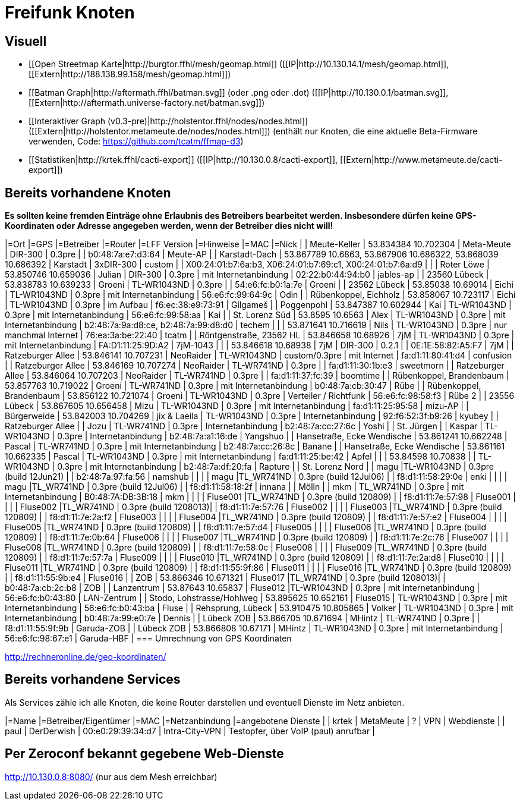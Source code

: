 = Freifunk Knoten

== Visuell

 * [[Open Streetmap Karte|http://burgtor.ffhl/mesh/geomap.html]] ([[IP|http://10.130.14.1/mesh/geomap.html]], [[Extern|http://188.138.99.158/mesh/geomap.html]])
 * [[Batman Graph|http://aftermath.ffhl/batman.svg]] (oder .png oder .dot) ([[IP|http://10.130.0.1/batman.svg]], [[Extern|http://aftermath.universe-factory.net/batman.svg]])
 * [[Interaktiver Graph (v0.3-pre)|http://holstentor.ffhl/nodes/nodes.html]] ([[Extern|http://holstentor.metameute.de/nodes/nodes.html]]) (enthält nur Knoten, die eine aktuelle Beta-Firmware verwenden, Code: https://github.com/tcatm/ffmap-d3)
 * [[Statistiken|http://krtek.ffhl/cacti-export]] ([[IP|http://10.130.0.8/cacti-export]], [[Extern|http://www.metameute.de/cacti-export]])

== Bereits vorhandene Knoten

**Es sollten keine fremden Einträge ohne Erlaubnis des Betreibers bearbeitet werden. Insbesondere dürfen keine GPS-Koordinaten oder Adresse angegeben werden, wenn der Betreiber dies nicht will!**

|=Ort                                 |=GPS                                                         |=Betreiber       |=Router               |=LFF Version   |=Hinweise                  |=MAC                                                        |=Nick   |
| Meute-Keller                        | 53.834384 10.702304                                         | Meta-Meute      | DIR-300              | 0.3pre        |                           | b0:48:7a:e7:d3:64                                          | Meute-AP |
| Karstadt-Dach                       | 53.867789 10.6863, 53.867906 10.686322, 53.868039 10.686392 | Karstadt        | 3xDIR-300            | custom        |                           | X00:24:01:b7:6a:b3, X06:24:01:b7:69:c1, X00:24:01:b7:6a:d9 |        |
| Roter Löwe                          | 53.850746 10.659036                                         | Julian          | DIR-300              | 0.3pre        | mit Internetanbindung     | 02:22:b0:44:94:b0                                          | jables-ap |
| 23560 Lübeck                        | 53.838783 10.639233                                         | Groeni           | TL-WR1043ND          | 0.3pre        |                           | 54:e6:fc:b0:1a:7e                                          | Groeni       |
| 23562 Lübeck                        | 53.85038 10.69014                                           | Eichi        | TL-WR1043ND          | 0.3pre        | mit Internetanbindung     | 56:e6:fc:99:64:9c                                          | Odin |
| Rübenkoppel, Eichholz               | 53.858067 10.723117                                         | Eichi           | TL-WR1043ND           | 0.3pre       | im Aufbau                  | f6:ec:38:e9:73:91                                          | Gilgameš     |
| Poggenpohl                | 53.847387 10.602944 | Kai       | TL-WR1043ND | 0.3pre | mit Internetanbindung | 56:e6:fc:99:58:aa | Kai |
| St. Lorenz Süd            | 53.8595 10.6563     | Alex      | TL-WR1043ND | 0.3pre | mit Internetanbindung | b2:48:7a:9a:d8:ce, b2:48:7a:99:d8:d0 | techem |
|                           | 53.871641 10.716619 | Nils      | TL-WR1043ND | 0.3pre | nur manchmal Internet | 76:ea:3a:be:22:40 | tcatm |
| Röntgenstraße, 23562 HL   | 53.846658 10.68926  | 7jM       | TL-WR1043ND | 0.3pre | mit Internetanbindung | FA:D1:11:25:9D:A2 | 7jM-1043 |
|                           | 53.846618 10.68938  | 7jM       | DIR-300     | 0.2.1  |                       | 0E:1E:58:82:A5:F7 | 7jM |
| Ratzeburger Allee         | 53.846141 10.707231 | NeoRaider | TL-WR1043ND | custom/0.3pre | mit Internet   | fa:d1:11:80:41:d4 | confusion |
| Ratzeburger Allee         | 53.846169 10.707274 | NeoRaider | TL-WR741ND  | 0.3pre |                       | fa:d1:11:30:1b:e3 | sweetmorn |
| Ratzeburger Allee         | 53.846064 10.707203 | NeoRaider | TL-WR741ND  | 0.3pre |                       | fa:d1:11:37:fc:39 | boomtime |
| Rübenkoppel, Brandenbaum  | 53.857763 10.719022 | Groeni    | TL-WR741ND  | 0.3pre | mit Internetanbindung | b0:48:7a:cb:30:47 | Rübe |
| Rübenkoppel, Brandenbaum  | 53.856122 10.721074 | Groeni    | TL-WR1043ND | 0.3pre | Verteiler / Richtfunk | 56:e6:fc:98:58:f3 | Rübe 2 |
| 23556 Lübeck              | 53.867605 10.656458 | Mizu      | TL-WR1043ND | 0.3pre | mit Internetanbindung | fa:d1:11:25:95:58 | mizu-AP |
| Bürgerweide               | 53.842003 10.704269 | jix & Laeila | TL-WR1043ND | 0.3pre | Internetanbindung  | 92:f6:52:3f:b9:26 | kyubey |
| Ratzeburger Allee |  | Jozu | TL-WR741ND | 0.3pre | Internetanbindung | b2:48:7a:cc:27:6c | Yoshi |
| St. Jürgen |  | Kaspar | TL-WR1043ND | 0.3pre | Internetanbindung | b2:48:7a:a1:16:de | Yangshuo |
| Hansetraße, Ecke Wendische | 53.861241 10.662248 | Pascal | TL-WR741ND | 0.3pre | mit Internetanbindung | b2:48:7a:cc:26:8c | Banane |
| Hansetraße, Ecke Wendische | 53.861161 10.662335 | Pascal | TL-WR1043ND | 0.3pre | mit Internetanbindung | fa:d1:11:25:be:42 | Apfel |
|                            | 53.84598 10.70838 |        | TL-WR1043ND | 0.3pre | mit Internetanbindung | b2:48:7a:df:20:fa | Rapture |
| St. Lorenz Nord | | magu |TL-WR1043ND | 0.3pre (build 12Jun21) | | b2:48:7a:97:fa:56 | namshub |
|                 | | magu |TL_WR741ND  | 0.3pre (build 12Jul06) | | f8:d1:11:58:29:0e | enki |
|                 | | magu |TL_WR741ND  | 0.3pre (build 12Jul06) | | f8:d1:11:58:18:2f | innana |
| Mölln | | mkm | TL_WR741ND  | 0.3pre | mit Internetanbindung | B0:48:7A:DB:3B:18 | mkm |
|                 |                     | Fluse001 |TL_WR741ND  | 0.3pre (build 120809) | | f8:d1:11:7e:57:98 | Fluse001 |
|                 |                     | Fluse002 |TL_WR741ND  | 0.3pre (build 1208013)| | f8:d1:11:7e:57:76 | Fluse002 |
|                 |                     | Fluse003 |TL_WR741ND  | 0.3pre (build 120809) | | f8:d1:11:7e:2a:f2 | Fluse003 |
|                 |                     | Fluse004 |TL_WR741ND  | 0.3pre (build 120809) | | f8:d1:11:7e:57:e2 | Fluse004 |
|                 |                     | Fluse005 |TL_WR741ND  | 0.3pre (build 120809) | | f8:d1:11:7e:57:d4 | Fluse005 |
|                 |                     | Fluse006 |TL_WR741ND  | 0.3pre (build 120809) | | f8:d1:11:7e:0b:64 | Fluse006 |
|                 |                     | Fluse007 |TL_WR741ND  | 0.3pre (build 120809) | | f8:d1:11:7e:2c:76 | Fluse007 |
|                 |                     | Fluse008 |TL_WR741ND  | 0.3pre (build 120809) | | f8:d1:11:7e:58:0c | Fluse008 |
|                 |                     | Fluse009 |TL_WR741ND  | 0.3pre (build 120809) | | f8:d1:11:7e:57:7a | Fluse009 |
|                 |                     | Fluse010 |TL_WR741ND  | 0.3pre (build 120809) | | f8:d1:11:7e:2a:d8 | Fluse010 |
|                 |                     | Fluse011 |TL_WR741ND  | 0.3pre (build 120809) | | f8:d1:11:55:9f:86 | Fluse011 |
|                 |                     | Fluse016 |TL_WR741ND  | 0.3pre (build 120809) | | f8:d1:11:55:9b:e4 | Fluse016 |
| ZOB             | 53.866346 10.671321 | Fluse017 |TL_WR741ND  | 0.3pre (build 1208013)| | b0:48:7a:cb:2c:b8 | ZOB |
| Lanzentrum      | 53.87643 10.65837   | Fluse012 |TL-WR1043ND | 0.3pre | mit Internetanbindung | 56:e6:fc:b0:43:80 | LAN-Zentrum |
| Stodo, Lohstrasse/Hohlweg | 53.895625 10.652161 | Fluse015 | TL-WR1043ND | 0.3pre | mit Internetanbindung | 56:e6:fc:b0:43:ba | Fluse |
| Rehsprung, Lübeck         | 53.910475 10.805865 | Volker    | TL-WR1043ND | 0.3pre | mit Internetanbindung | b0:48:7a:99:e0:7e | Dennis |
| Lübeck ZOB         | 53.866705 10.671694 | MHintz    | TL-WR741ND | 0.3pre | | f8:d1:11:55:9f:9b | Garuda-ZOB |
| Lübeck ZOB         | 53.866808 10.67171 | MHintz    | TL-WR1043ND | 0.3pre | mit Internetanbindung | 56:e6:fc:98:67:e1 | Garuda-HBF |
=== Umrechnung von GPS Koordinaten

http://rechneronline.de/geo-koordinaten/

== Bereits vorhandene Services

Als Services zähle ich alle Knoten, die keine Router darstellen und eventuell Dienste im Netz anbieten.

|=Name       |=Betreiber/Eigentümer  |=MAC               |=Netzanbindung  |=angebotene Dienste                   |
| krtek      | MetaMeute             | ?                 | VPN            | Webdienste                           |
| paul       | DerDerwish            | 00:e0:29:39:34:d7 | Intra-City-VPN | Testopfer, über VoIP (paul) anrufbar |

== Per Zeroconf bekannt gegebene Web-Dienste

http://10.130.0.8:8080/  (nur aus dem Mesh erreichbar)